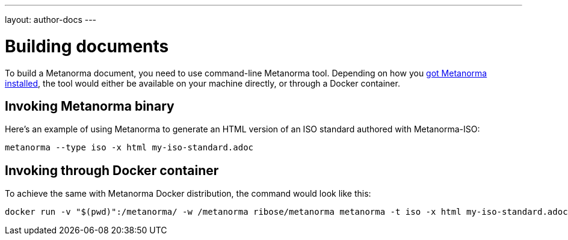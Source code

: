 ---
layout: author-docs
---

= Building documents

To build a Metanorma document, you need to use command-line Metanorma tool.
Depending on how you link:../install/[got Metanorma installed], the tool would either be available
on your machine directly, or through a Docker container.

== Invoking Metanorma binary

Here’s an example of using Metanorma to generate an HTML version of an ISO standard
authored with Metanorma-ISO:

[source,console]
--
metanorma --type iso -x html my-iso-standard.adoc
--

== Invoking through Docker container

To achieve the same with Metanorma Docker distribution, the command would look like this:

[source,console]
--
docker run -v "$(pwd)":/metanorma/ -w /metanorma ribose/metanorma metanorma -t iso -x html my-iso-standard.adoc
--
